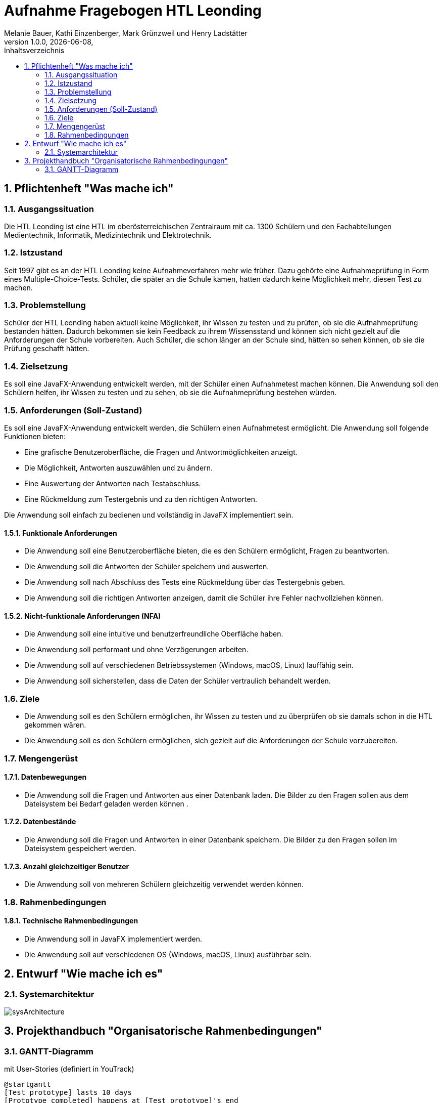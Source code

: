 = Aufnahme Fragebogen HTL Leonding 
Melanie Bauer, Kathi Einzenberger, Mark Grünzweil und Henry Ladstätter 
1.0.0, {docdate},
ifndef::imagesdir[:imagesdir: images]
:sourcedir: ../src/main/java
:icons: font
:sectnums:    
:toc: left
:toclevels: 2 
:toc-title: Inhaltsverzeichnis 

== Pflichtenheft "Was mache ich"

=== Ausgangssituation
Die HTL Leonding ist eine HTL im oberösterreichischen Zentralraum mit ca. 1300 Schülern und den Fachabteilungen Medientechnik, Informatik, Medizintechnik und Elektrotechnik.

=== Istzustand
Seit 1997 gibt es an der HTL Leonding keine Aufnahmeverfahren mehr wie früher. Dazu gehörte eine Aufnahmeprüfung in Form eines Multiple-Choice-Tests. Schüler, die später an die Schule kamen, hatten dadurch keine Möglichkeit mehr, diesen Test zu machen.

=== Problemstellung
Schüler der HTL Leonding haben aktuell keine Möglichkeit, ihr Wissen zu testen und zu prüfen, ob sie die Aufnahmeprüfung bestanden hätten. Dadurch bekommen sie kein Feedback zu ihrem Wissensstand und können sich nicht gezielt auf die Anforderungen der Schule vorbereiten. Auch Schüler, die schon länger an der Schule sind, hätten so sehen können, ob sie die Prüfung geschafft hätten.

=== Zielsetzung
Es soll eine JavaFX-Anwendung entwickelt werden, mit der Schüler einen Aufnahmetest machen können. Die Anwendung soll den Schülern helfen, ihr Wissen zu testen und zu sehen, ob sie die Aufnahmeprüfung bestehen würden.

=== Anforderungen (Soll-Zustand)
Es soll eine JavaFX-Anwendung entwickelt werden, die Schülern einen Aufnahmetest ermöglicht. Die Anwendung soll folgende Funktionen bieten:

* Eine grafische Benutzeroberfläche, die Fragen und Antwortmöglichkeiten anzeigt.
* Die Möglichkeit, Antworten auszuwählen und zu ändern.
* Eine Auswertung der Antworten nach Testabschluss.
* Eine Rückmeldung zum Testergebnis und zu den richtigen Antworten.

Die Anwendung soll einfach zu bedienen und vollständig in JavaFX implementiert sein.

==== Funktionale Anforderungen
* Die Anwendung soll eine Benutzeroberfläche bieten, die es den Schülern ermöglicht, Fragen zu beantworten.
* Die Anwendung soll die Antworten der Schüler speichern und auswerten.
* Die Anwendung soll nach Abschluss des Tests eine Rückmeldung über das Testergebnis geben.
* Die Anwendung soll die richtigen Antworten anzeigen, damit die Schüler ihre Fehler nachvollziehen können.

==== Nicht-funktionale Anforderungen (NFA)
* Die Anwendung soll eine intuitive und benutzerfreundliche Oberfläche haben.
* Die Anwendung soll performant und ohne Verzögerungen arbeiten.
* Die Anwendung soll auf verschiedenen Betriebssystemen (Windows, macOS, Linux) lauffähig sein.
* Die Anwendung soll sicherstellen, dass die Daten der Schüler vertraulich behandelt werden.

=== Ziele
* Die Anwendung soll es den Schülern ermöglichen, ihr Wissen zu testen und zu überprüfen ob sie damals schon in die HTL gekommen wären.
* Die Anwendung soll es den Schülern ermöglichen, sich gezielt auf die Anforderungen der Schule vorzubereiten.


=== Mengengerüst

==== Datenbewegungen
   * Die Anwendung soll die Fragen und Antworten aus einer Datenbank laden. Die Bilder zu den Fragen sollen aus dem Dateisystem bei Bedarf geladen  werden können .

==== Datenbestände
   * Die Anwendung soll die Fragen und Antworten in einer Datenbank speichern. Die Bilder zu den Fragen sollen im Dateisystem gespeichert werden.

==== Anzahl gleichzeitiger Benutzer
   * Die Anwendung soll von mehreren Schülern gleichzeitig verwendet werden können.

=== Rahmenbedingungen

==== Technische Rahmenbedingungen
   * Die Anwendung soll in JavaFX implementiert werden.
   * Die Anwendung soll auf verschiedenen OS (Windows, macOS, Linux) ausführbar sein.

== Entwurf "Wie mache ich es"

=== Systemarchitektur

image::../../Images/sysArchitecture.png[]

== Projekthandbuch "Organisatorische Rahmenbedingungen"

=== GANTT-Diagramm

mit User-Stories (definiert in YouTrack)

[plantuml,gantt-protoype,png]
----
@startgantt
[Test prototype] lasts 10 days
[Prototype completed] happens at [Test prototype]'s end
[Setup assembly line] lasts 12 days
[Setup assembly line] starts at [Test prototype]'s end
[Test prototype 2] lasts 3 days
[Test prototype 2] starts at [Prototype completed]'s end
@endgantt
----



* link:minutes-of-meeting.html[Protokollvorlage]
* link:demo.html[Demo]

